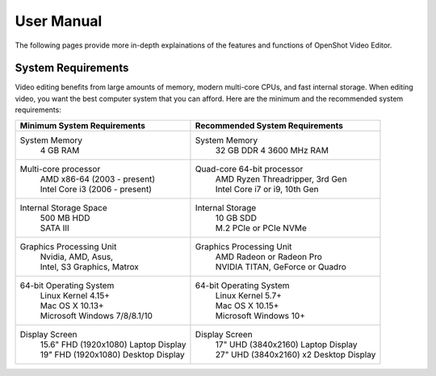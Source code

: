 .. Copyright (c) 2008-2020 OpenShot Studios, LLC
 (http://www.openshotstudios.com). This file is part of
 OpenShot Video Editor (http://www.openshot.org), an open-source project
 dedicated to delivering high quality video editing and animation solutions
 to the world.

.. OpenShot Video Editor is free software: you can redistribute it and/or modify
 it under the terms of the GNU General Public License as published by
 the Free Software Foundation, either version 3 of the License, or
 (at your option) any later version.

.. OpenShot Video Editor is distributed in the hope that it will be useful,
 but WITHOUT ANY WARRANTY; without even the implied warranty of
 MERCHANTABILITY or FITNESS FOR A PARTICULAR PURPOSE.  See the
 GNU General Public License for more details.

.. You should have received a copy of the GNU General Public License
 along with OpenShot Library.  If not, see <http://www.gnu.org/licenses/>.
.. _manual_ref:
User Manual
===================

The following pages provide more in-depth explainations of the features and functions of OpenShot Video Editor.

.. _man-System-Requirements_ref:

System Requirements
-------------------
Video editing benefits from large amounts of memory, modern multi-core CPUs, and fast internal storage.  When editing video, you want the best computer system that you can afford.  Here are the minimum and the recommended system requirements:

.. list-table::
   :header-rows: 1

   * - Minimum System Requirements
     - Recommended System Requirements
   * - System Memory
        | 4 GB RAM
     - System Memory 
        | 32 GB DDR 4 3600 MHz RAM
   * - Multi-core processor
        | AMD x86-64 (2003 - present)
        | Intel Core i3 (2006 - present)
     - Quad-core 64-bit processor
        | AMD Ryzen Threadripper, 3rd Gen
        | Intel Core i7 or i9, 10th Gen
   * - Internal Storage Space
        | 500 MB HDD
        | SATA III
     - Internal Storage
        | 10 GB SDD
        | M.2 PCIe or PCIe NVMe
   * - Graphics Processing Unit 
        | Nvidia, AMD, Asus, 
        | Intel, S3 Graphics, Matrox
     - Graphics Processing Unit
        | AMD Radeon or Radeon Pro
        | NVIDIA TITAN, GeForce or Quadro
   * - 64-bit Operating System 
        | Linux Kernel 4.15+
        | Mac OS X 10.13+ 
        | Microsoft Windows 7/8/8.1/10 
     - 64-bit Operating System
        | Linux Kernel 5.7+
        | Mac OS X 10.15+
        | Microsoft Windows 10+
   * - Display Screen
        | 15.6" FHD (1920x1080) Laptop Display
        | 19" FHD (1920x1080) Desktop Display
     - Display Screen
        | 17" UHD (3840x2160) Laptop Display
        | 27" UHD (3840x2160) x2 Desktop Display
